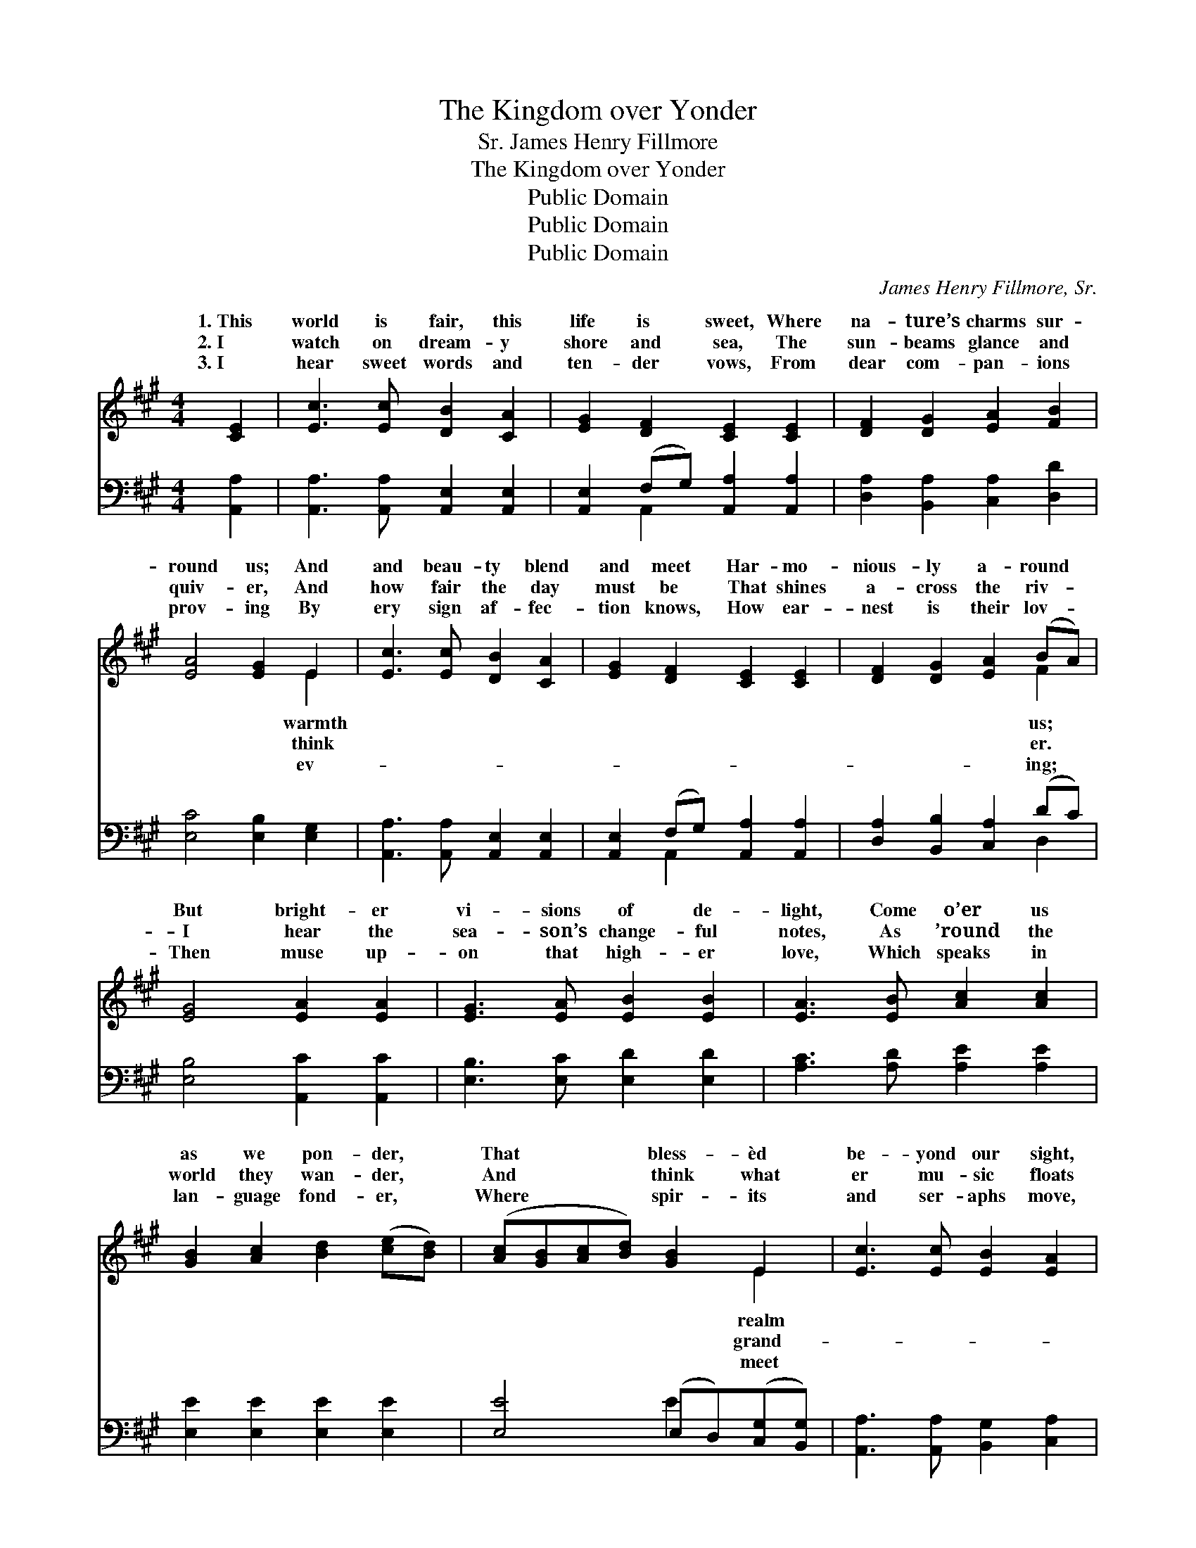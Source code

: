 X:1
T:The Kingdom over Yonder
T:James Henry Fillmore, Sr.
T:The Kingdom over Yonder
T:Public Domain
T:Public Domain
T:Public Domain
C:James Henry Fillmore, Sr.
Z:Public Domain
%%score ( 1 2 ) ( 3 4 )
L:1/8
M:4/4
K:A
V:1 treble 
V:2 treble 
V:3 bass 
V:4 bass 
V:1
 [CE]2 | [Ec]3 [Ec] [DB]2 [CA]2 | [EG]2 [DF]2 [CE]2 [CE]2 | [DF]2 [DG]2 [EA]2 [FB]2 | %4
w: 1.~This|world is fair, this|life is sweet, Where|na- ture’s charms sur-|
w: 2.~I|watch on dream- y|shore and sea, The|sun- beams glance and|
w: 3.~I|hear sweet words and|ten- der vows, From|dear com- pan- ions|
 [EA]4 [EG]2 E2 | [Ec]3 [Ec] [DB]2 [CA]2 | [EG]2 [DF]2 [CE]2 [CE]2 | [DF]2 [DG]2 [EA]2 (BA) | %8
w: round us; And|and beau- ty blend|and meet Har- mo-|nious- ly a- round *|
w: quiv- er, And|how fair the day|must be That shines|a- cross the riv- *|
w: prov- ing By|ery sign af- fec-|tion knows, How ear-|nest is their lov- *|
 [EG]4 [EA]2 [EA]2 | [EG]3 [EA] [EB]2 [EB]2 | [EA]3 [EB] [Ac]2 [Ac]2 | %11
w: But bright- er|vi- sions of de-|light, Come o’er us|
w: I hear the|sea- son’s change- ful|notes, As ’round the|
w: Then muse up-|on that high- er|love, Which speaks in|
 [GB]2 [Ac]2 [Bd]2 ([ce][Bd]) | ([Ac][GB][Ac][Bd]) [GB]2 E2 | [Ec]3 [Ec] [EB]2 [EA]2 | %14
w: as we pon- der, *|That * * * bless- èd|be- yond our sight,|
w: world they wan- der, *|And * * * think what|er mu- sic floats|
w: lan- guage fond- er, *|Where * * * spir- its|and ser- aphs move,|
 [EG]2 [DF]2 [CE]2 ([CE][CE]) | [DF]2 [DG]2 [EA]2 (BA) | [EG]4 [EA]2 ||"^Refrain" [EA][EA] | %18
w: The king- dom o- *|ver yon- der. O- *|yon- der,|o- ver|
w: In~the king- dom o- *|ver yon- der. O- *|yon- der,|o- ver|
w: In~the king- dom o- *|ver yon- der. O- *|yon- der,|o- ver|
 [EG]2 [EB]4 [EB][EB] | [EA]2 [Ac]4 [Ac][Ac] | [GB]2 [Ac]2 [Bd]2 ([ce][Bd]) | %21
w: yon- der, In the|king- dom o- ver|yon- der, That bless- *|
w: yon- der, In the|king- dom o- ver|yon- der, And think *|
w: yon- der, In the|king- dom o- ver|yon- der, Where spir- *|
 ([Ac][GB][Ac][Bd]) [GB]2 E2 | [Ec]3 [Ec] [EB]2 [EA]2 | [EG]2 [DF]2 [CE]2 [CE][CE] | %24
w: èd * * * realm be-|our sight, In the|king- dom o- ver yon-|
w: what * * * grand- er|sic floats In the|king- dom o- ver yon-|
w: its * * * meet and|aphs move, In the|king- dom o- ver yon-|
 [DF]2 [DG]2 [EA]2 (BA) | [EG]4 [EA]2 |] %26
w: der. * * * *||
w: der. * * * *||
w: der. * * * *||
V:2
 x2 | x8 | x8 | x8 | x6 E2 | x8 | x8 | x6 F2 | x8 | x8 | x8 | x8 | x6 E2 | x8 | x8 | x6 F2 | x6 || %17
w: ||||warmth|||us;|||||realm|||ver||
w: ||||think|||er.|||||grand-|||ver||
w: ||||ev-|||ing;|||||meet|||ver||
 x2 | x8 | x8 | x8 | x6 E2 | x8 | x8 | x6 F2 | x6 |] %26
w: ||||yond|||||
w: ||||mu-|||||
w: ||||ser-|||||
V:3
 [A,,A,]2 | [A,,A,]3 [A,,A,] [A,,E,]2 [A,,E,]2 | [A,,E,]2 (F,G,) [A,,A,]2 [A,,A,]2 | %3
 [D,A,]2 [B,,A,]2 [C,A,]2 [D,D]2 | [E,C]4 [E,B,]2 [E,G,]2 | [A,,A,]3 [A,,A,] [A,,E,]2 [A,,E,]2 | %6
 [A,,E,]2 (F,G,) [A,,A,]2 [A,,A,]2 | [D,A,]2 [B,,B,]2 [C,A,]2 (DC) | [E,B,]4 [A,,C]2 [A,,C]2 | %9
 [E,B,]3 [E,C] [E,D]2 [E,D]2 | [A,C]3 [A,D] [A,E]2 [A,E]2 | [E,E]2 [E,E]2 [E,E]2 [E,E]2 | %12
 [E,E]4 (E,D,)([C,G,][B,,G,]) | [A,,A,]3 [A,,A,] [B,,G,]2 [C,A,]2 | %14
 (D,E,)(F,G,) A,2 ([A,,A,][A,,A,]) | [D,A,]2 [B,,B,]2 [C,A,]2 (DC) | [E,B,]4 [A,,C]2 || %17
 [A,,C][A,,C] | [E,B,]2 [E,D]4 [E,D][E,D] | [A,C]2 [A,E]4 [A,E][A,E] | %20
 [E,E]2 [E,E]2 [E,E]2 [E,E]2 | [E,E]4 (E,D,)([C,A,][B,,G,]) | [A,,A,]3 [A,,A,] [B,,G,]2 [C,A,]2 | %23
 (D,E,)F,G, A,2 [A,,A,][A,,A,] | [D,A,]2 [B,,B,]2 [C,A,]2 (DC) | [E,B,]4 [A,,C]2 |] %26
V:4
 x2 | x8 | x2 A,,2 x4 | x8 | x8 | x8 | x2 A,,2 x4 | x6 D,2 | x8 | x8 | x8 | x8 | x4 E2 x2 | x8 | %14
 A,2 A,2 A,2 x2 | x6 D,2 | x6 || x2 | x8 | x8 | x8 | x4 E2 x2 | x8 | A,2 A,2 A,2 x2 | x6 D,2 | %25
 x6 |] %26

